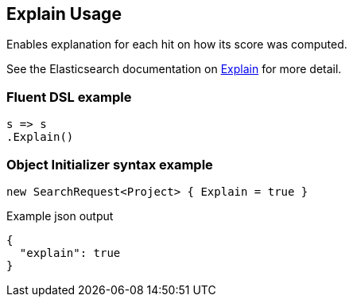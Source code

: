 :ref_current: https://www.elastic.co/guide/en/elasticsearch/reference/7.3

:github: https://github.com/elastic/elasticsearch-net

:nuget: https://www.nuget.org/packages

////
IMPORTANT NOTE
==============
This file has been generated from https://github.com/elastic/elasticsearch-net/tree/7.x/src/Tests/Tests/Search/Request/ExplainUsageTests.cs. 
If you wish to submit a PR for any spelling mistakes, typos or grammatical errors for this file,
please modify the original csharp file found at the link and submit the PR with that change. Thanks!
////

[[explain-usage]]
== Explain Usage

Enables explanation for each hit on how its score was computed.

See the Elasticsearch documentation on {ref_current}/search-explain.html[Explain] for more detail.

[float]
=== Fluent DSL example

[source,csharp]
----
s => s
.Explain()
----

[float]
=== Object Initializer syntax example

[source,csharp]
----
new SearchRequest<Project> { Explain = true }
----

[source,javascript]
.Example json output
----
{
  "explain": true
}
----

